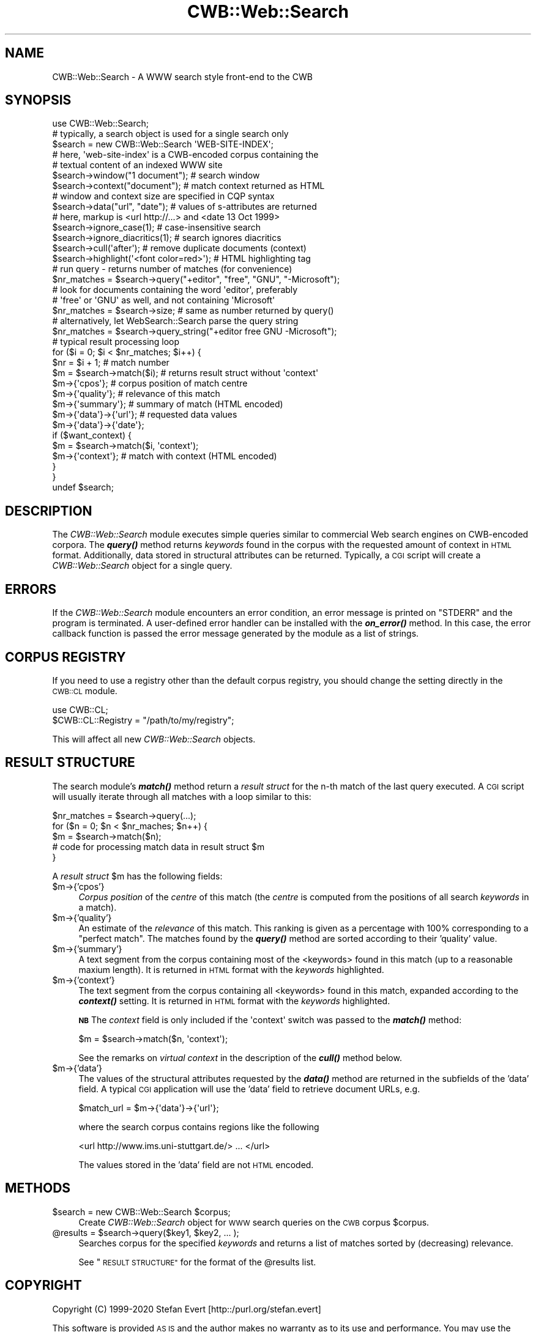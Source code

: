 .\" Automatically generated by Pod::Man 4.14 (Pod::Simple 3.43)
.\"
.\" Standard preamble:
.\" ========================================================================
.de Sp \" Vertical space (when we can't use .PP)
.if t .sp .5v
.if n .sp
..
.de Vb \" Begin verbatim text
.ft CW
.nf
.ne \\$1
..
.de Ve \" End verbatim text
.ft R
.fi
..
.\" Set up some character translations and predefined strings.  \*(-- will
.\" give an unbreakable dash, \*(PI will give pi, \*(L" will give a left
.\" double quote, and \*(R" will give a right double quote.  \*(C+ will
.\" give a nicer C++.  Capital omega is used to do unbreakable dashes and
.\" therefore won't be available.  \*(C` and \*(C' expand to `' in nroff,
.\" nothing in troff, for use with C<>.
.tr \(*W-
.ds C+ C\v'-.1v'\h'-1p'\s-2+\h'-1p'+\s0\v'.1v'\h'-1p'
.ie n \{\
.    ds -- \(*W-
.    ds PI pi
.    if (\n(.H=4u)&(1m=24u) .ds -- \(*W\h'-12u'\(*W\h'-12u'-\" diablo 10 pitch
.    if (\n(.H=4u)&(1m=20u) .ds -- \(*W\h'-12u'\(*W\h'-8u'-\"  diablo 12 pitch
.    ds L" ""
.    ds R" ""
.    ds C` ""
.    ds C' ""
'br\}
.el\{\
.    ds -- \|\(em\|
.    ds PI \(*p
.    ds L" ``
.    ds R" ''
.    ds C`
.    ds C'
'br\}
.\"
.\" Escape single quotes in literal strings from groff's Unicode transform.
.ie \n(.g .ds Aq \(aq
.el       .ds Aq '
.\"
.\" If the F register is >0, we'll generate index entries on stderr for
.\" titles (.TH), headers (.SH), subsections (.SS), items (.Ip), and index
.\" entries marked with X<> in POD.  Of course, you'll have to process the
.\" output yourself in some meaningful fashion.
.\"
.\" Avoid warning from groff about undefined register 'F'.
.de IX
..
.nr rF 0
.if \n(.g .if rF .nr rF 1
.if (\n(rF:(\n(.g==0)) \{\
.    if \nF \{\
.        de IX
.        tm Index:\\$1\t\\n%\t"\\$2"
..
.        if !\nF==2 \{\
.            nr % 0
.            nr F 2
.        \}
.    \}
.\}
.rr rF
.\" ========================================================================
.\"
.IX Title "CWB::Web::Search 3"
.TH CWB::Web::Search 3 "2022-05-07" "perl v5.36.0" "User Contributed Perl Documentation"
.\" For nroff, turn off justification.  Always turn off hyphenation; it makes
.\" way too many mistakes in technical documents.
.if n .ad l
.nh
.SH "NAME"
.Vb 1
\&  CWB::Web::Search \- A WWW search style front\-end to the CWB
.Ve
.SH "SYNOPSIS"
.IX Header "SYNOPSIS"
.Vb 1
\&  use CWB::Web::Search;
\&
\&  # typically, a search object is used for a single search only
\&  $search = new CWB::Web::Search \*(AqWEB\-SITE\-INDEX\*(Aq;
\&  # here, \*(Aqweb\-site\-index\*(Aq is a CWB\-encoded corpus containing the
\&  # textual content of an indexed WWW site
\&
\&  $search\->window("1 document"); # search window 
\&  $search\->context("document");  # match context returned as HTML
\&  # window and context size are specified in CQP syntax
\&  $search\->data("url", "date");  # values of s\-attributes are returned
\&  # here, markup is <url http://...> and <date 13 Oct 1999>
\&  $search\->ignore_case(1);       # case\-insensitive search
\&  $search\->ignore_diacritics(1); # search ignores diacritics
\&  $search\->cull(\*(Aqafter\*(Aq);        # remove duplicate documents (context)
\&  $search\->highlight(\*(Aq<font color=red>\*(Aq); # HTML highlighting tag
\&
\&  # run query \- returns number of matches (for convenience)
\&  $nr_matches = $search\->query("+editor", "free", "GNU", "\-Microsoft");
\&  # look for documents containing the word \*(Aqeditor\*(Aq, preferably
\&  # \*(Aqfree\*(Aq or \*(AqGNU\*(Aq as well, and not containing \*(AqMicrosoft\*(Aq
\&  $nr_matches = $search\->size;  # same as number returned by query()
\&
\&  # alternatively, let WebSearch::Search parse the query string
\&  $nr_matches = $search\->query_string("+editor free GNU \-Microsoft");
\&
\&  # typical result processing loop
\&  for ($i = 0; $i < $nr_matches; $i++) {
\&    $nr = $i + 1;               # match number
\&    $m = $search\->match($i);    # returns result struct without \*(Aqcontext\*(Aq
\&    $m\->{\*(Aqcpos\*(Aq};               # corpus position of match centre
\&    $m\->{\*(Aqquality\*(Aq};            # relevance of this match
\&    $m\->{\*(Aqsummary\*(Aq};            # summary of match (HTML encoded)
\&    $m\->{\*(Aqdata\*(Aq}\->{\*(Aqurl\*(Aq};      # requested data values
\&    $m\->{\*(Aqdata\*(Aq}\->{\*(Aqdate\*(Aq};
\&    if ($want_context) {
\&      $m = $search\->match($i, \*(Aqcontext\*(Aq);
\&      $m\->{\*(Aqcontext\*(Aq};          # match with context (HTML encoded)
\&    }
\&  }
\&
\&  undef $search;
.Ve
.SH "DESCRIPTION"
.IX Header "DESCRIPTION"
The \fICWB::Web::Search\fR module executes simple queries similar to
commercial Web search engines on CWB-encoded corpora. The \fI\f(BIquery()\fI\fR method
returns \fIkeywords\fR found in the corpus with the requested amount of
context in \s-1HTML\s0 format. Additionally, data stored in structural
attributes can be returned. Typically, a \s-1CGI\s0 script will create a
\&\fICWB::Web::Search\fR object for a single query.
.SH "ERRORS"
.IX Header "ERRORS"
If the \fICWB::Web::Search\fR module encounters an error condition, an error
message is printed on \f(CW\*(C`STDERR\*(C'\fR and the program is terminated. A user-defined
error handler can be installed with the \fI\f(BIon_error()\fI\fR method. In this case,
the error callback function is passed the error message generated by the module
as a list of strings.
.SH "CORPUS REGISTRY"
.IX Header "CORPUS REGISTRY"
If you need to use a registry other than the default corpus registry,
you should change the setting directly in the \s-1CWB::CL\s0 module.
.PP
.Vb 2
\&  use CWB::CL;
\&  $CWB::CL::Registry = "/path/to/my/registry";
.Ve
.PP
This will affect all new \fICWB::Web::Search\fR objects.
.SH "RESULT STRUCTURE"
.IX Header "RESULT STRUCTURE"
The search module's \fI\f(BImatch()\fI\fR method return a \fIresult struct\fR for
the n\-th match of the last query executed. A \s-1CGI\s0 script will usually
iterate through all matches with a loop similar to this:
.PP
.Vb 5
\&    $nr_matches = $search\->query(...);
\&    for ($n = 0; $n < $nr_maches; $n++) {
\&      $m = $search\->match($n);
\&      # code for processing match data in result struct $m 
\&    }
.Ve
.PP
A \fIresult struct\fR \f(CW$m\fR has the following fields:
.ie n .IP "$m\->{'cpos'}" 4
.el .IP "\f(CW$m\fR\->{'cpos'}" 4
.IX Item "$m->{'cpos'}"
\&\fICorpus  position\fR of the \fIcentre\fR  of  this match (the \fIcentre\fR is
computed from the positions of all search \fIkeywords\fR in a match).
.ie n .IP "$m\->{'quality'}" 4
.el .IP "\f(CW$m\fR\->{'quality'}" 4
.IX Item "$m->{'quality'}"
An estimate of the \fIrelevance\fR of this match. This ranking is given as a
percentage with 100% corresponding to a \*(L"perfect match\*(R". The matches found
by the \fI\f(BIquery()\fI\fR method are sorted according to their 'quality' value.
.ie n .IP "$m\->{'summary'}" 4
.el .IP "\f(CW$m\fR\->{'summary'}" 4
.IX Item "$m->{'summary'}"
A text segment from the corpus containing most of the <keywords> found
in this match (up to a reasonable maxium length). It is returned in
\&\s-1HTML\s0 format with the \fIkeywords\fR highlighted.
.ie n .IP "$m\->{'context'}" 4
.el .IP "\f(CW$m\fR\->{'context'}" 4
.IX Item "$m->{'context'}"
The text segment from the corpus containing all <keywords> found in
this match, expanded according to the \fI\f(BIcontext()\fI\fR setting. It is
returned in \s-1HTML\s0 format with the \fIkeywords\fR highlighted.
.Sp
\&\fB\s-1NB\s0\fR The \fIcontext\fR field is only included if the \f(CW\*(Aqcontext\*(Aq\fR switch
was passed to the \fI\f(BImatch()\fI\fR method:
.Sp
.Vb 1
\&    $m = $search\->match($n, \*(Aqcontext\*(Aq);
.Ve
.Sp
See the remarks on \fIvirtual context\fR in the description of the
\&\fI\f(BIcull()\fI\fR method below.
.ie n .IP "$m\->{'data'}" 4
.el .IP "\f(CW$m\fR\->{'data'}" 4
.IX Item "$m->{'data'}"
The values of the structural attributes requested by the \fI\f(BIdata()\fI\fR 
method are returned in the subfields of the 'data' field. A typical
\&\s-1CGI\s0 application will use the 'data' field to retrieve document URLs,
e.g.
.Sp
.Vb 1
\&    $match_url = $m\->{\*(Aqdata\*(Aq}\->{\*(Aqurl\*(Aq};
.Ve
.Sp
where the search corpus contains regions like the following
.Sp
.Vb 1
\&    <url http://www.ims.uni\-stuttgart.de/> ... </url>
.Ve
.Sp
The values stored in the 'data' field are not \s-1HTML\s0 encoded.
.SH "METHODS"
.IX Header "METHODS"
.ie n .IP "$search = new CWB::Web::Search $corpus;" 4
.el .IP "\f(CW$search\fR = new CWB::Web::Search \f(CW$corpus\fR;" 4
.IX Item "$search = new CWB::Web::Search $corpus;"
Create \fICWB::Web::Search\fR object for \s-1WWW\s0 search queries on the
\&\s-1CWB\s0 corpus \f(CW$corpus\fR.
.ie n .IP "@results = $search\->query($key1, $key2, ... );" 4
.el .IP "\f(CW@results\fR = \f(CW$search\fR\->query($key1, \f(CW$key2\fR, ... );" 4
.IX Item "@results = $search->query($key1, $key2, ... );"
Searches corpus for the specified \fIkeywords\fR and returns a list
of matches sorted by (decreasing) relevance.
.Sp
See \*(L"\s-1RESULT STRUCTURE\*(R"\s0 for the format of the \f(CW@results\fR list.
.SH "COPYRIGHT"
.IX Header "COPYRIGHT"
Copyright (C) 1999\-2020 Stefan Evert [http::/purl.org/stefan.evert]
.PP
This software is provided \s-1AS IS\s0 and the author makes no warranty as to
its use and performance. You may use the software, redistribute and
modify it under the same terms as Perl itself.
